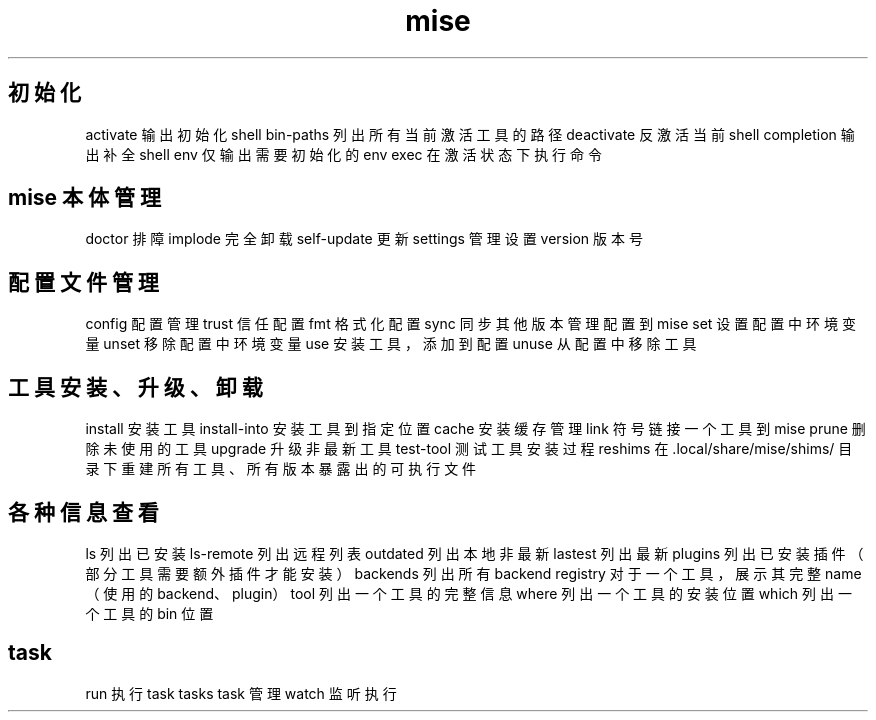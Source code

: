 .TH mise 1
.SH 初始化
activate 输出初始化 shell
bin-paths 列出所有当前激活工具的路径
deactivate 反激活当前 shell
completion 输出补全 shell
env 仅输出需要初始化的 env
exec 在激活状态下执行命令
.SH mise 本体管理
doctor 排障
implode 完全卸载
self-update 更新
settings 管理设置
version 版本号
.SH 配置文件管理
config 配置管理
trust 信任配置
fmt 格式化配置
sync 同步其他版本管理配置到 mise
set 设置配置中环境变量
unset 移除配置中环境变量
use 安装工具，添加到配置
unuse 从配置中移除工具
.SH 工具安装、升级、卸载
install 安装工具
install-into 安装工具到指定位置
cache 安装缓存管理
link 符号链接一个工具到 mise
prune 删除未使用的工具
upgrade 升级非最新工具
test-tool 测试工具安装过程
reshims 在 .local/share/mise/shims/ 目录下重建所有工具、所有版本暴露出的可执行文件
.SH 各种信息查看
ls 列出已安装
ls-remote 列出远程列表
outdated 列出本地非最新
lastest 列出最新
plugins 列出已安装插件（部分工具需要额外插件才能安装）
backends 列出所有 backend
registry 对于一个工具，展示其完整 name（使用的 backend、plugin）
tool 列出一个工具的完整信息
where 列出一个工具的安装位置
which 列出一个工具的 bin 位置
.SH task
run 执行 task
tasks task 管理
watch 监听执行
